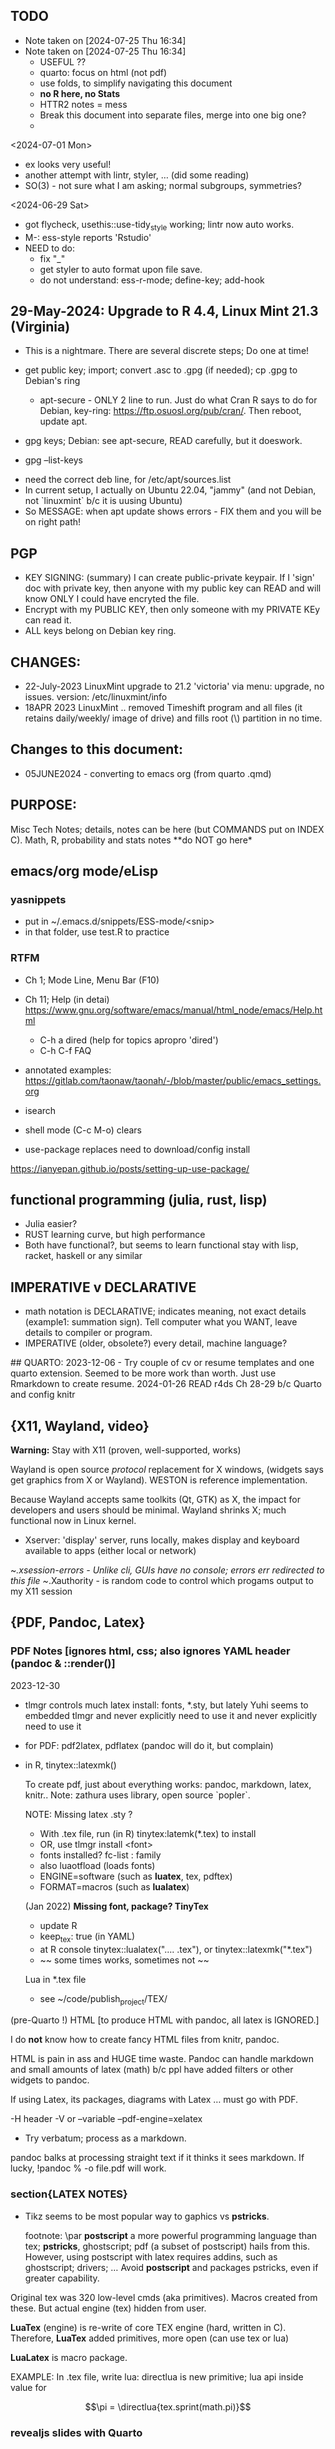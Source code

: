 **  TODO
- Note taken on [2024-07-25 Thu 16:34]
- Note taken on [2024-07-25 Thu 16:34]
    -   USEFUL ??
    -   quarto:  focus on html (not pdf)
    -   use folds, to simplify navigating this document
    -   **no R here, no Stats**
    -   HTTR2 notes = mess
    -   Break this document into separate files, merge into one big one?
	
  -	

<2024-07-01 Mon>
- ex looks very useful!
- another attempt with lintr, styler, ... (did some reading)
- SO(3) - not sure what I am asking;  normal subgroups, symmetries?
  
<2024-06-29 Sat>
- got flycheck,  usethis::use-tidy_style working; lintr now auto works.
- M-: ess-style reports 'Rstudio'
- NEED to do:
  - fix "_"
  - get styler to auto format upon file save.
  - do not understand: ess-r-mode; define-key; add-hook 


**  29-May-2024:   Upgrade to R 4.4,  Linux Mint 21.3 (Virginia)
-   This is a nightmare.  There are  several discrete steps;  Do one at time!
-   get public key;  import;  convert .asc to .gpg (if needed); cp .gpg   to Debian's ring

 -  apt-secure - ONLY 2 line to run.  Just do what Cran R says to do for Debian, key-ring:
   https://ftp.osuosl.org/pub/cran/.   Then reboot, update apt.
-   gpg  keys;  Debian: see apt-secure,  READ carefully, but it doeswork.
-   gpg  --list-keys


-   need  the correct  deb line,   for /etc/apt/sources.list
-   In current setup,   I actually on    Ubuntu 22.04, "jammy" (and not Debian,  not `linuxmint`   b/c it  is uusing Ubuntu)
-   So   MESSAGE:   when apt  update  shows errors  -   FIX  them and you will be on right path!

**  PGP
-   KEY SIGNING:  (summary)   I can create public-private keypair.   If I 'sign'  doc with private key,   then anyone with my public key can READ and  will  know   ONLY  I could have encryted the file.
-   Encrypt with my PUBLIC KEY,   then only  someone with my PRIVATE  KEy can   read it.
-   ALL  keys  belong on  Debian key ring.





** CHANGES:
-  22-July-2023 LinuxMint upgrade  to 21.2 'victoria' via menu: upgrade, no issues.
	    version: /etc/linuxmint/info 
-  18APR 2023  LinuxMint .. removed Timeshift program and all files (it retains
    daily/weekly/ image of drive) and fills root (\) partition in no time.


** Changes to this document:
- 05JUNE2024  - converting to emacs  org (from quarto .qmd)

**  PURPOSE:		
Misc Tech Notes;  details, notes can be here (but COMMANDS put
on INDEX C).  Math, R, probability and stats notes **do NOT go here*


** emacs/org mode/eLisp

*** yasnippets

- put in ~/.emacs.d/snippets/ESS-mode/<snip>
- in that folder, use test.R to practice

*** RTFM
- Ch 1; Mode Line, Menu Bar (F10)
- Ch 11; Help (in detai) https://www.gnu.org/software/emacs/manual/html_node/emacs/Help.html
  - C-h a dired  (help for topics apropro 'dired')
  - C-h C-f  FAQ


- annotated examples: https://gitlab.com/taonaw/taonah/-/blob/master/public/emacs_settings.org
- isearch
- shell mode (C-c M-o) clears

- use-package  replaces need to download/config install
https://ianyepan.github.io/posts/setting-up-use-package/



** functional programming (julia, rust, lisp)
- Julia easier?
- RUST learning curve,  but high performance
- Both have functional?,   but seems to learn functional stay with lisp, racket, haskell or any similar

**	IMPERATIVE v DECLARATIVE
-	math notation is DECLARATIVE;   indicates meaning, not exact details
  (example1:  summation sign).  Tell computer what you WANT, leave details to
  compiler or program.
-	IMPERATIVE (older, obsolete?) every detail, machine language?
##  QUARTO:
2023-12-06 -  Try couple of cv or resume templates and one quarto extension.   Seemed to be more work than worth.  Just use Rmarkdown to create resume.
2024-01-26	READ r4ds Ch 28-29 b/c Quarto and config knitr


**  {X11, Wayland, video}

**Warning:**  Stay with X11 (proven, well-supported, works)

Wayland is open source \textit{protocol} replacement for X windows, (widgets
says get graphics from X or Wayland).
WESTON is reference implementation.

Because Wayland accepts same toolkits (Qt, GTK) as X, the impact for developers
and users should be minimal.  Wayland shrinks X;  much functional now in Linux
kernel.  

- Xserver:   'display' server, runs locally, makes display and keyboard available to apps (either local or network)
~/.xsession-errors - Unlike cli, GUIs have no console;   errors err redirected to this file
~/.Xauthority - is random code to control which progams output to my X11 session


** {PDF, Pandoc, Latex}

*** PDF Notes   [ignores html, css; also ignores YAML header (pandoc & ::render()]
2023-12-30
-	tlmgr controls much latex install: fonts, *.sty, but lately Yuhi seems
  to embedded tlmgr and never explicitly need to use it and never explicitly
  need to use it
-	for PDF:   pdf2latex, pdflatex (pandoc will do it, but complain)
-		   in R, tinytex::latexmk()

 To create pdf, just about everything works:  pandoc, markdown, latex, knitr..
 Note:  zathura uses library, open source `popler`.


  NOTE:   Missing latex .sty ?  
		-	With .tex file, run (in R) tinytex:latemk(*.tex) to install
		- OR, use tlmgr install <font>
		-	fonts installed?  fc-list : family
		- also luaotfload (loads fonts)
		-	ENGINE=software (such as **luatex**, tex, pdftex) 
		-	FORMAT=macros (such as **lualatex**)

  (Jan 2022) **Missing font, package?   TinyTex**
  *  update R
  *  keep_tex:  true (in YAML)
  *  at R console  tinytex::lualatex(".... .tex"), or tinytex::latexmk("*.tex")
  *  ~~ some times works, sometimes not ~~

  Lua in *.tex file
  *  see ~/code/publish_project/TEX/




(pre-Quarto !)  HTML [to produce HTML with pandoc, all latex is IGNORED.]  

I do **not** know how to create fancy HTML files from knitr, pandoc.

 HTML is pain in ass and HUGE time waste.  Pandoc can handle markdown and
 small amounts of latex (math) b/c ppl have added filters or other widgets to
 pandoc.

 If using Latex, its packages, diagrams with Latex ... must go with PDF.

-H header  
-V or --variable  
--pdf-engine=xelatex  



-	Try verbatum; process as a markdown.
pandoc balks at processing straight text if it thinks it sees markdown.
If lucky, !pandoc % -o file.pdf will work.

***  section{LATEX NOTES}

-	Tikz seems to be most popular way to gaphics vs **pstricks**.

	footnote: \par
	**postscript** a more powerful programming language than tex; **pstricks**,
	ghostscript; pdf (a subset of postscript) hails from this.  However, using
	postscript with latex requires addins, such as ghostscript; drivers; ...
	Avoid **postscript** and packages pstricks, even if greater capability.

Original tex was 320 low-level cmds (aka primitives). 
Macros created from these.
But actual engine (tex) hidden from user.


**LuaTex** (engine) is re-write of core TEX engine (hard, written in C).  
Therefore, **LuaTex** added primitives, more open (can use tex or lua)

**LuaLatex** is macro package.

EXAMPLE:  In .tex file, write lua:  directlua is new primitive; lua api inside
value for  

$$\pi = \directlua{tex.sprint(math.pi)}$$

*** revealjs slides with Quarto



** make
- Make:  seldom use; but I did collect many examples of zsh, ls + regex examples, zsh commands re:  disk, storage, files ..., R to create packages
- Therefore, do not discard make_project directory
- https://github.com/jimrothstein/make_project
-https://github.com/mxenoph/cheat_sheets/blob/master/make_cheatsheet.pdf
  

** section(R}
-	No R;  use 310_

##	GIT commands   SEE INDEX Cars
HEAD - can point to branch (tip) or a commit (detached HEAD). Commits are
immutable. HEADS can move around.


** Install R
   - on Ubuntu,  or mintlinux virgina,  use  jammy and  follow https://cran.r-project.org/bin/linux/ubuntu/ (works)   
   - on Debian (such as LMDE) follow https://cran.r-project.org/bin/linux/debian/
     (1) Add: sudo vim.tiny /etc/apt/sources.list
     (2) insert:  the deb XXX link 
     (3) save, run as jim, sudo apt install r-base etc.



**  section{Lua}

-   TODo:  move lua into lua_project as code; or index or .....

-   luarocks - project to allow developers to integrate lua modules, dependenices into their lua code.

-   In lua, nil or false evaluate to:  false
0 or '', evaluate to: true


Lua + neovim:
    *  code is lua.
    *  but calls the neovim API | look careful, can see the vim
        *  api.nvim...command("enew") -- creates new file and edits.
        *  vim.bo[0],buftype=nofile

--  These are vim api ,  called by lua


-- shortcuts:
local cmd = vim.cmd
cmd("pwd")   -- execute vim Ex: command 

-- current file name:  
:lua print(vim.fn.expand('%')  

--  set vim options
:lua vim.api.nvim_command('set nonumber')   
:lua vim.api.nvim_command('set number!')        -- toggle
:lua vim.api.nvim_command('echo "Hello, Nvim!"')

--  list buffers, vim.cmd is alias for vim.api.nvim_exec()
:lua vim.cmd('buffers') 

-- print
:lua print(_VERSION)
:lua print("hi")

-- print, datatypes
-- Data types are converted correctly
print(vim.api.nvim_eval('1 + 1')) -- 2
print(vim.inspect(vim.api.nvim_eval('[1, 2, 3]'))) -- { 1, 2, 3 }
print(vim.inspect(vim.api.nvim_eval('{"foo": "bar", "baz": "qux"}'))) -- { baz = "qux", foo = "bar" }
print(vim.api.nvim_eval('v:true')) -- true
print(vim.api.nvim_eval('v:null')) -- nil


vim.api.nvim_command('new')

-- To run a lua file
:luafile %
x = 41
if x > 40 then
  print('over 40')
else
  print('under')
end

-- verb (in init.vim)
-- y{motion} will highlight for you!
-- :au TextYankPost * silent! lua vim.highlight.on_yank() 

-- This is a .lua file
-- To source it from .vim:   :luafile <file>
-- :luafile % will also work.
x = "hello"
print(x)

-- tools.lua
local api = vim.api
local M = {}
function M.makeScratch()
  api.nvim.command('enew') -- equal to :enew
  vim.bo[0].buftype=md
end
return M


-- in vim
-- create new command (fails)
-- :command! Scratch lua require'0001_tools'.makeScratch()
--



-- :lua vim.wo.number = true
-- vim.api.nvim_set_win_option('number', true)
-- lua print(vim.wo.number)

-- in a lua file only need following  (and reload)
vim.wo.number = true
vim.wo.number = false
vim.bo.shiftwidth = 4    
  

--end



** NEOVIM NOTES

*** neovim, nvim, vim  update to latest version
{
 Tue  02 Nov 2021 (also 30 DEC 2021)
-  download nvim.appimage | place in ~/bin/ | will overwrite prior
-  change permissions to  764
-  do not touch soft link nvim --> nvim.appimage
-  nothing more than this.

 Wed  09 Feb 2022

-   neovim TERMINAL BUFFER has 2 modes:  Normal (move around as usual, gf, y
etc) and a NEW MODE:  Terminal mode.  This mode means we see BASH cursor.
Anything entered goes there.  There is NO INSERT/EDIT Mode.  You deal with
Terminal mode at the ACTIVE line only.
See #75 Vimcast

-   This mapping copies line , inserts into terminal buffer and runs
noremap <leader>tl Vy<C-w>wpa<CR><C-\><C-n><C-w>pj
}

*** VIM writing_notes

*jim_writing_notes1*

http://www.terminally-incoherent.com/blog/2013/06/17/using-vim-for-writing-prose/
:h help-writing
## hard wrap is friend  

a=automatic reformat
t=wrap at textwidth

setlocal formatoptions=ant
setlocal textwidth=80
setlocal wrapmargin=0
setlocal foldcolumn=3 		"trick, to set left margin	 


Long parapgarapja l;akdsjf asalkfjas d; asdfk;ladsjf  lk;adjf a;lkaf as;l
asdfjl; adsfl;kj d;as fasdj;lkj afds;lkj 

***  Folds
26FEB2022  set to use treesitter;  don't seem to work

***	Turn off indents

(no c indents)

setlocal noautoindent  
setlocal nocindent  
setlocal nosmartindent  
setlocal indentexpr=  


*** HELPTAGS and Ctags are NOT related (do not confuse).

for ctags:
:h tags-file-format

To change file:  edit this file as regular file.
Dislike Highighting?   :set syntax=off
Add a tag:     surround new tag with * ; plus prose to describe tag
Add a hotlink:   ONLY in same file (I think) surround new tag with |

Run :helptags ALL to regenerate file called tags
/doc file (singular) :  should see this .txt file and tags file



*** VIM help 1

:h windows.txt
:h vert
:h splitright


:h new   " open new WINDOW
:h enew  " new buffer, in current window

*jim_system_stuff*
:view $VIMRUNTIME
:view $TEMPLATES

*jim_auto_commands*
:h autocmd
:h au



[all docs files](~/docs/)
[code files](~/code/)

:h abbreviation
:h help-summary
:h helphelp
:h help.txt
:h helpgrep
:h usr_toc.txt
:h index

:h startup
:h cmdline 
:h exe    (use cmd line to run normal cmds?)
:h startinsert


****  Help for common tasks

:h :abbreviate
:h :augroup
:h :changes
:h :highlight
:h :syntax
:h :command
:h :file
:h :filetype
:h :messages
:h :options  :h options.txt  :h :set
:h :omni
:h :complete  "NOTE:  nvim does NOT have cmd-line completion like C-N, C-P
:h map-listing

:h :scriptnames
:h man  (use vim for manpages)


*jim_split*
:h :split
:vert help    " open help in vertical split

(N) !!date, insert date

:resize -3 <CR>  " reduce size of window
:vertical resize -3 <CR>

$VIMRUNTIME (inside the image app)
:!ls $VIMRUNTIME

*** Windows, splits
:h usr_07.txt
:h usr_08.txt
:h windows.txt
:h CTRL-W    


*** statusline  %m (modify?) %y (filetype) ...
:h statusline
:echo expand("%m")  
:set statusline=%t
:set statusline+=%{&ff}

Ranges (in file)
:h range
:., 'a
:., +2
3 lines below to end - 5 lines
:.+3, $-5

*** insert mode
:h insert.txt
:h insert-index
:h i_CTRL-R

<C-R>% inserts file name:
/home/jim/docs/misc_files/005_tech_notes.md

<C-R>=system("ls")  inserts listing


Insert in bulk:
:i or :a  followed by . when done


Registers
:echo @a 
:let @a="hello"


Plugins
:h Vimux
:call VimuxRunCommand("ls")
:VimuxPromptCommand<CR>
Lazy:	review ~/.localshare/kickstart/lazy
(some have ftplugins/after)
-	ftplugin one method of adding ft specific code (vs autocmd)

To Close:
:VimuxCloseRunner<CR>


Syntax Highlighting
:h usr_06.txt

vim initialize
:vert h nvim_R
:tab help

:vert h nvim-R  " opens help to right
:let R_nvimpager = "vertical" default, (can be "tab", "tabnew")

vim & grep (search both *.R and *.Rmd - note | is escaped)
:grep -EHRn 'binomial' ~/code/**/*.(R\|Rmd)

vim tabs
tabs   :tabn :tabp :tabnew

READ: cmds to open windows at various localations:  bo, above ...


:h reference_toc
:h help
:h help-summary
:h cmd   (:h ls)
:helpgrep fold*  (no quotes)

"all tags
:h quickref.txt 

"index
:h usr_toc.txt

:h reference_toc   (all *.txt files)
:h local-additions (plugins)

:h motions.txt (jumps, motions, find next } etc)


*** search
    /foo/+1    find foo  and move +1 line down 
/foo/0     find .... but move to beginning of line 
/foo/e-1    find ... then move back 1 character.


:h i_{}      (insert, delete, visual, ...)

:h :ex_cmd

:h 'option'

:h func()

:h /[     (escape regex character)

:h ft-r-indent    (for plugin r)
:h ft-json-....   (for plugin json)

end neovim 



\newpage


** REGEX
- TODO import (?) all REGEX/* files to here

- for regex reading see 300_tech_reading.md
  

# -----------------------
##	DOCUMENT REGEX  HERE
##  (text, no examples in this file)
# -----------------------
/home/jim/code/docs/tech_notes/REGEX.md


2024-04-30
-	Use a cheat sheet
-	Reduce paper
-	Annotate (here, or in 2 files) ONLY when needs

## this file: ~/code/docs/tech_notes/REGEX.md
## ~/code/docs/tech_notes/001_grep_regex_P_examples.qmd
## ~/code/docs/tech_notes/002_grep_examples.md
##	SOME regex:  in ~/code/zsh_project/ZSH_SH_FILES/


##	REGEX
TODO:
	-	sed, when to use?
	- emphasize goal:  use grep -P, regex to understand how REGEX works.  Tired
	of every 6 months learning all over again.
	-	greedy/not greedy  and backtrack .   Think like a regex engine!
	-	How to aerate regex !
	-	regex can be used to:
		-	find
		-	validate
		-	replace/insert
		-	split
		-	...
		- When whiz, can do summersaults with CLI, zsh tools (sed, grep , cut ...)
		and regex.  Not NOW.


-	Separate learning REGEX (grep -P, regex) and using REGEX in R, which I think
	is a tad easier.

###	DEFINTIIONS - as always, crucial
	-	regex is a string;  do not forget this.
	-	META CHARACTERS - ascii (?) characters which by-default have
		non-literal meaning to engine that digests them.  **Engine** specific.
		Must ESCAPE these characters to use as literals.  Other contexts, such
		as unix shell, have similar idea:  `<`, `>' for example, refer to
		**redirect** .    In C, sprintf, `%` indicates formatting and literal
		use.
	-	**To Escape** indicate to underlying engine that this meta character
		should be handled as though literal.

	-	POSIX:
		-	backslash \
		-	[ ]
		-	{ }
		-	( )
		-	caret ^
		-	$
		-	dot .
		-	pipe |
		-	?
		-	asterisk *
		-	`+ -`
		-	``+ - ''
		-	\verbX + - X
		-	\begin{verbatim} 
			+ - 
			\end{verbatim}


###	Render REGEX Verbatim - 4 ways (latex?)

`+ -`

``+ - ''

\verb; + - ;

\verb;+ -;

\begin{verbatim} 
+ - 
\end{verbatim}


-	**Character Class**  Things like [0-9].  
Rmk:  [0-9]+ means repeat one or more of the prior **Character class**   So both 321 and 333 match this regex.


###	Specific to vim/neovim
-	magic = \v   no need to escape (wait till know what doing first) - well, um.

-	magic = `\v`   no need to escape (wait till know what doing first)

###	Specific to R
-	Before regex library (engine) sees code, the **compiler** (byte code?) gets
it first.  Must use double backslash for just one backslash to be seen by
regex engine.   Shell interpreters have no such compiler and single backslash
suffices.

#### Regex grouping:  capture & non-capture

**Perl** PCRE for lookaheads, capture (in R, perl=T)
from !so

Groups that capture you can use later on in the regex to match OR you can use
them in the replacement part of the regex. Making a non-capturing group simply
exempts that group from being used for either of these reasons.


Non-capturing groups are great if you are trying to capture many different
things and there are some groups you don't want to capture. 





** LINUX/

21-July-2023:   Rumors, Linux Mint (now based upon Ubuntu/Canonical ) may be moving to **LMDE** (Linux Mint Debian Edition)
Why?  some issues with Canonical?  Claims that LMDE much firmer ground; Mint will also then be more independent.
2024-01-13 - Linux Mint updates, seems no problem

- Booting ... firmware | bootloader (finds all kernels, os) | grub2 (user
select) ;   
- READ >info grub <CR>
- /kernel is MINIMUM to start;  this is why drivers often need separate install,
not in kernel.
- SWAP - latest Linuxmint built-in, no need
- LinuxMint - installer sets mountpoints
- PARTIONs - \home is separate;  \ for all else (~30-40GB enough)
- Boot drive - needs flag `boot` and `esp` (?)

*** SETUP/CONFIG new machine 
   June 9, 2024 (HP Elitebook, 845, G8 - 2nd HP laptop)
   - *~/dotfiles/create_soft_links.sh*  VERY helpful
   - Emacs:  must link emacs files in ~/dotfiles files in ~/emacs.d*   =
   - must re-install:   wezterm (see webpage), i3, zsh, git, emacs,  ZSH, gh
   - public keys .. read debian's guide
   - zsh change shell:   chsh -s $(which zsh) jim
   - ESC/CAPSLOCK use */etc/default/keyboard*
   - emacs:  FIRST install/config *'use-package'*  always a pane:
     - Cinnamen:  hardward/keyboard/layout/options  choice to set CAPSLOCK to ESC (works)
   - websites:  Google 1st,  then Firefox (rest should follow)
   - *keep* sh files, links, config files up-to-date AND in dotfiles/backup!


*** format fat32, for copiers
To  make fat32 usb device.(for copier)
1) (optional; too slow)  can put all zeros (optional, slow - ~ 5MB/s  or 200  seconds for 1 GB  on   USB 2.0)
2) sudo parted /dev/sda mklabel msdos   (makes empty partition table, of form MBR)
3) sudo parted /dev/sda mkpart primary fat32 0% 100%  (makes partition)
4) sudo mkfs.fat -F32 /dev/sda   (format  this partiion,  if says   to use -I  do  so!)
5) sudo parted /dev/sdb print   (confirms fat32)

To burn iso on usb (I never got gui's to work)
1) sudo dd bs=4M if=/path/to/file.iso of=/dev/sda status=progress oflag=sync


*** mount usb_device

- format, partition etc.
check fs:
df -Th /dev/sda

-format -NO!  use fat32 (above) to work with  other devices
sudo mkfs.exfat /dev/sda

-mount
mount /dev/sda /media/a_mt_point
(a_mt_point must already exist)


*** remap capslock to escape

{
#		PURPOSE:	**maps ChromeBox "capslock" key to Escape.**
#		-	use > xev to find that capslock is key 133.
#		- xmodmap is older, but simpler to  change key action to  change key
action.
#		- newer is **setxkbmap** but I find more effort to figure out simple things.
#		-	SEE  tech_notes
#		- lots of ways to do this remap. This works, stay with it: 
#
DEPRECTED:

xmodmap -e "keycode 133 = Escape"
Lenovo: capslock keycode = 66,  and escape is 9.  However, capslock still insisting on going in caps lock (UPPER CASE)
setkbmap seems to suggest using caps:swapescape and not caps:escape, but xmodmap won't accept.

}

**	cron job, crontab

{
	grep jim /var/log/syslog  # see cron jobs that ran

	
Sat May 21 18:48:16 PDT 2022
	-	jr changed /etc/rsyslog/50-default.conf
	-	uncomment #cron  -- cron s/d now log to cron.log	
	-	after change, run sudo service rsyslog restart	

-	see cron Icard ('linux')
}

#### Linux Kernel

{
	- one LTS Ubuntu can have many (upstream) kernels
	-	Mix & Match kernels?  X? 
	-	Kernel Upgrade - See INDEX C.

}

*jim_Permissions*
u g o   (user group other)


*** MORE LINUX

####	wifi

	Hopeless?  Ubuntu bug (May 2022) Some notes otherwise:
	-	EAP is protocol |  many pieces | goal:  protect wifi
	-	WPA several versions
	-	supplicant - one end seeks to be authenticated by other end.
	-	Standard is 802.1X

	- nmcli is main cli way. (see INDEX C)
	- networkctl status	
	-	systemctl <command>
	- NOT an issue with GalliumOS (based on 18.04 ubuntu - so stuck here for
		now)


This is block with 3 back ticks AND vimdoc:  boring!


** ZSH notes

*ZSH*
SEE MANUAL: https://zsh.sourceforge.io/Doc/Release/
SEE ZSH GUIDE (2003, Stephenson) https://zsh.sourceforge.io/Guide/zshguide.html
ZSH FAQ (2010) https://zsh.sourceforge.io/FAQ/

~/dotfiles/.zshrc
~/dotfiles/.zshenv
zsh -x  *.sh   # prints line then executes
#!/bin/zsh  -xv # verbose

*** completion, Use zstyle
man zshcompsys
zstyle + 3rd party scripts - do MANY things (completion, modify settings, config VCS_INFO ...)
SEE:  https://thevaluable.dev/zsh-completion-guide-examples/

*VCS_INFO* is a function, used to populate variables (prompt, for ex) *retrieved from vcs, ie git*
SEE: https://arjanvandergaag.nl/blog/customize-zsh-prompt-with-vcs-info.html
SEE: https://zsh.sourceforge.io/Doc/Release/User-Contributions.html#Version-Control-Information

USAGE:  *zstyle* <pattern> <style> <values>  and is NOT so OBVIOUS !
if match, apply the style
USAGE:  zstyle <configure><VCS_INFO><OUTPUT>

Completion:  ex:  cd <TAB> completion
zstyle ':completion:*:*:cp:'
zstyle ':completion:*' 

General:
:completion:<fun>:<complete>:<command>:<arguments>:<tag>
- command (cd, rm, etc)
- <tag> (could be files, users, options ??)

*precmd* is hook function, runs before ZSH prompt (SEE manual 9.3.1)
SEE:  https://zsh.sourceforge.io/Doc/Release/Functions.html#Special-Functions 

*** printf
- string(%s), digit(%d); example: digit,pad with by 5 
printf "%05d\n" ${x}

- R:  see sprintf https://www.r-bloggers.com/2010/05/number-formatting/

*** zle = zsh line editor/keymaps/widgets/

*** misc zsh
SEE Serge Gebhardt
widgets correspond to commands, often with shortcut

Given a widget (ex:  '\eb',  ie esc b)
bindkey '\eb' #returns backward-word; ie ESC-b, aka M-b   goes back one word !  
binddky '^b'  # returns backward-charac

bindkey  '\ef' # returns foward-word

bindkey '^a'  # returns beginning-of-line 

zle -al # list of widgets

keymaps=collection of shortcuts
bindkey -l  # vi modes?

To see mapping:
1. cat <CR>; type key; <C-C> ends   (try M-b)
2. <C-V> ; type key

invoke widget:
1. <C-A> bind to shortcut
2. zle <widget>   # to execut
3. sp widget <execute-named-command>
   
TERMCAP - obsolete

 
sudo vs su ....
{

	-	su jim  change to User 'jim'
	- sudo cmd 
		-	last ~ 15'  (temporary use of root privileges)
		-	asks for user's password
		-	allows root 'privileges' but the home directory, path etc remains the
			user's
	- sudo su   # run cmd su (to switch user) with root permissions. (default is
		root)
	- **sudo su -** # run cmd su (to change user) with root permissions AND WITH root
		environment (echo $SHELL will root)
	-	shell:  either login or non-login
	-	non-login has 2 flavors: **interactive** (user at CLI) and **non-interactive** (a
		subshell for scripts)

!askubuntu 376199
!askubuntu 1225041


}


\newpage

drive info

{
	# succinct, useful info
	lsblk --output NAME,UUID,PARTUUID
}


xev  keyboard

{
	-	Keyboard specific, find what *keycode* a button is mapped to:
	- USAGE:  > xev
	- type just 1 button, look for its keycode, keysym on this keyboard
	- example:   q  will be keycode=24, keysym=0x71 called 'q'

}

17JULY2023 - ebook-viewer (calibre) has conflict with caps:swapescape, can not figure out
        REF:  <https://wiki.archlinux.org/title/Xorg/Keyboard_configuration>
FIX:   now using **setxkbmap -option caps:escape (in .xinitrc) **
DEPRECATES anything before 17JULY 2023

xxd 

{

	-  To find how zsh maps a button (A, alt, F2) :  
	-	 USAGE:  > xxd <CR>
	-  press <ALT>+a
	-  terminal displays coding (^[a)
	-	 SEE ROTHGAR
}

*** more zsh

grep_vs_ls

*Grep* always finds words that match a pattern and returns file names of
matches.

ls (+ glob) finds filenames that match a pattern.  Very different.
(same in vim)

*jim_GLOB_examples*
Mostly of form ls or ll or print -l    and **/*
example:   print -l ~/code/**/*.(R|Rmd)   # any level, return all .R and .Rmd
files

See my zsh GLOG handwritten notes (till typed in here)
ZLE	= Zsh line editor | NOT GNU readline\
*zle_widgets* (all commands)

Output from zle -al (~403 cmds)
<snip>

### BINDKEY

*bindkey*  # results, all shortcuts

(sample)
"^A"-"^C" self-insert
"^D" list-choices
"^E"-"^F" self-insert
"^G" list-expand
"^H" vi-backward-delete-char
"^I" expand-or-complete


** Google, API, curl
(1APR2022)
Google's example, with loop for uri_redirect
https://accounts.google.com/o/oauth2/v2/auth?
 scope=https%3A%2F%2Fwww.googleapis.com%2Fauth%2Fyoutube.readonly&
 response_type=code&
 state=security_token%3D138r5719ru3e1%26url%3Dhttps%3A%2F%2Foauth2.example.com%2Ftoken&
 redirect_uri=http%3A//127.0.0.1%3A9004&
 client_id=client_id

	-  Google's authorization server: https://accounts.google.com/o/oauth2/v2/auth

### Finally, Request:  appropriate query sent to:
GET https://www.googleapis.com/youtube/v3/commentThreads 


### From Explorer
GET https://youtube.googleapis.com/youtube/v3/playlists?part=snippet%2CcontentDetails&maxResults=5&mine=true&key=[YOUR_API_KEY] HTTP/1.1

Authorization: Bearer [YOUR_ACCESS_TOKEN]
Accept: application/json


###
same, but as Curl
    
curl \
  'https://youtube.googleapis.com/youtube/v3/playlists?part=snippet%2CcontentDetails&maxResults=5&mine=true&key=[YOUR_API_KEY]' \
  --header 'Authorization: Bearer [YOUR_ACCESS_TOKEN]' \
  --header 'Accept: application/json' \
  --compressed



###   From Google Playground
   https://youtube.googleapis.com/youtube/v3/commentThreads?videoId=Mec9sw1cJk8&part=snippet,replies
###

\newpage
#   CURL |  YOUTUBE API | GOOGLE API |  OAUTH 2.0 | 


\newpage

client = oauth_client(id=  client_id,
        token_url  = token_url,
        secret = client_secret,
        key =  API_KEY,
        auth = "body",   # header or body
			
        name = "youtube_ONE_video_ALL_comments")



req  <-  request("https://www.googleapis.com/youtube/v3/commentThreads?videoId=Mec9sw1cJk8&part=snippet,replies")  %>% 
req_oauth_auth_code(client = client, auth_url = auth_url, token_params=scope[[1]]) 


resp  <- req %>% req_perform()

Some Remarks:
  -	Google is but one implementation of various API, oauth technologies.  The more you read the more confused you may become (at least for me).  
  -	The R package **gargle** is uses **httr** and therefore not my preference.  
  -	I am using httr2 to automate things;  I'd like to understand things using a little as possible:  curl, browser and local server running as localhost.  
  -	Most of the R work is done at lower level, such as packages curl and httpuv.  
	

\newpage

begin{verbatim}
				G O O G L E
end{verbatim}

#### HTTR2 - NOTES (needs clean up!)

PURPOSE:    Demonstrate configuration for HTTR2 and OAUTH2 with Google's Youtube API.

							- uses off-the-shelf `httr2::req_oauth_auth_code()` + configuration
						  - uses authorization code flow.
							- uses redirect_uri localhost, cut & paste (via obo) is deprecated.
							- httr2::  hides almost all details of interaction.
							- use  curl and localhost such as httpuv:: to see lower level

Source:  https://developers.google.com/youtube/v3/guides/auth/installed-apps

RELATED INFO:
  -  Google Explorer (youtube)
	-  Google OAUTH2 playground



```

#	===============================
From Google (Youtube) Explorer:
GET https://youtube.googleapis.com/youtube/v3/playlists?part=snippet%2CcontentDetails&maxResults=5&mine=true&key=[YOUR_API_KEY] HTTP/1.1

Authorization: Bearer [YOUR_ACCESS_TOKEN]
Accept: application/json

#	===============================

```

For youtube (auth code):
echo "curl -Lsv \"https://accounts.google.com/o/oauth2/v2/auth?\
client_id=$client_id&\
redirect_uri=https://127.0.0.1:8080&\
scope=https://www.googleapis.com/auth/youtube&\
response_type=code\""


scope = list(
        "https://www.googleapis.com/auth/youtube",
        "https://www.googleapis.com/auth/youtube.force-ssl")

For youtube (obtain results):
curl \
  'https://youtube.googleapis.com/youtube/v3/playlists?part=snippet%2CcontentDetails&maxResults=5&mine=true&key=[YOUR_API_KEY]' \
  --header 'Authorization: Bearer [YOUR_ACCESS_TOKEN]' \
  --header 'Accept: application/json' \
  --compressed

#### NEEDED SCOPES:
https://www.googleapis.com/auth/youtube	Manage your YouTube account
https://www.googleapis.com/auth/youtube.force-ssl	See, edit, and permanently delete your YouTube videos, ratings, comments and captions


playlistId  =  "PLlXfTHzgMRUIqYrutsFXCOmiqKUgOgGJ5"  # Pavel Grinfeld, Linear Alg 3



\begin{verbatim}
				E N D    G O O G L E
\end{verbatim}

#### Procedure: 
  -		Follow hadley outlines in Vignette for Github and and getting user's information.  (Requires oauth token)
  -  Change for google 
	-  let httr2 handle the details, use this function: httr2::req_oauth_auth_code()
  -  If I have this right, this will (1) get the access token and (2) complete REST
request.


** MOVE !

Source:  Rose Pesotta (HD6509.P47)
1881 - ass'n Alexander III
repression; ends period of limited reform
BUT seed planted during liberalization remains, now underground discussions, travelers, variety of ideas, esp in shetls.   Boys faced constription, but girls if so radicalized faced reality of Jewish culture (babies, domestic work, religion...)
1881 - 1914 1/3 of East Europian Jews go to US.

1760
George III (~ 17) educated, but poor understanding ppl.
Continent (esp France) respect English power, but not English culture, resistance to change, a Parliament that acquiases.   FRANCE is the country with ideas, innovation.





** Pandoc
PANDOC:
!pandoc --metadata=project:xxx --lua-filter doc/panvimdoc/scripts/skip-blocks.lua --lua-filter doc/panvimdoc/scripts/include-files.lua -t doc/panvimdoc/scripts/panvimdoc.lua % -o doc/jimHelp.txt


** MORE CURL
CURL Examples:

cURL write (to standard)
 w response after callling example.com
\begin{verbatim}
curl -w "Response %{response_code}\n" example.com
\end{verbatim}

github
curl https://api.github.com/zen

returns lot of kev=value pairs
curl https://api.github.com/users/defunkt

   -include headers
curl -i https://api.github.com/users/defunkt

   headers only
curl --head <URL>

CURL_CONFIG (a FILE)
 USAGE   curl -K CURL_CONFIG ...


\begin{verbatim}
url = example.com
-w "Type:  Hello  %{local_ip} \n"
\end{verbatim}

Misc Notes:
"State"  - cookies used to be used; now state carried in headers

Misc Notes:
"State"  - cookies used to be used; now state carried in headers  
vim:nospell


** ANDROID

####	Android, Mobile, Cell Phone - notes

RETAIL DEMO UNIT ('retail mode'):
-	ie runs in endless LOOP, no Cell ability, no MEI
-	useable ONLY for wifi
-	Can be BARGAIN, but ...
-	Must unlock bootloader (to remove 'endless loop software' and become regular
	wifi device.  Locked means bootloder hard-coded insist OS match a code.
-	if CAN unlock bootloader , BARGAIN.    Beware endless hours otherwise.

*** Google Pixel 3a XL (my phone)
-	Android 12 = final google update.
- DO expect "unofficial" Android 13 for this phone (sooner or lalter).


*** **OEM Unlock**
- greyed out?   (like mine) then not possible to unlock bootloader itself.
	Means:  no root.   **no ROM install** **no TWRP**
- my pixel is VERISON (sprint?) phone;  not a Google phone;  b/c IMEI begins with 35...  NO way to change bootloader.


*** ADB

- *ADB* DEBUG:  a "mode" that allows installing apps, read logs on Android, file
	transfer... Works by running TCP sever on host (PC) and daemon on device
	(phone) Works by running TCP sever on host (PC) and daemon on device (phone)

- SEE https://www.howtogeek.com/192732/android-usb-connections-explained-mtp-ptp-and-usb-mass-storage/
  - adb --help
  - adb shell <command>
  - adb shell df -h
    - adb shell ls /system/bin  (available cmds)

  - adb push [ -- sync ]   # only push if newer


- Photo tranfer, different.
- **mp3 file transfer** ADB appears to be FUSSY:  remove things like `?` from
	file names or foregin char.   ADB sucks at error messages; chokes; just seem
	to stall.	Just fix the file names and adb will work;  speed is very good;
	but even 25 MB/s  ~ 1.8 GB/min.   Be patient with 40 GB. 

- Bluetooth - wasted plenty of time:  use wired ADB;   some mention Ubuntu &
	bluetooth never got along.   Either way - TIME SINK;  waste.

- *MTP* is protocol to move files;  seems imperfect (CLAIM: now
  standardized, better) ;  PTP for photos

mtp://[usb:001,085]   where 085 refers to device.  (Run lsusb)
-	AVOID this stuff;   **stay with ADB and fix those file names**

-	**adb backup**	disapppointing, time-sink;  THINK backup all all my apps,
	data, but can NOT find clear documentation.  STOP.
-	Do not like Google bloatware.  Expected something like ONEPLUS (which I
	install ROM).  Google's rules, annoyances - must remove.  do not want G-
	ecosystem to point to each of its sister apps.


*** Android os
-   Android is U/I to actual OS, which is **Dalik**, uses java VM **Recovery
    Mode** is separate partition(?) contains just enough code to boot in this
    mode.  Replacing this code is **custom** recovery vs **stock** recovery.
- **FASTBOOT**  purpose to `flash` ROM on device;  level beyond ADB.


** section{Laptop Buying Notes}

**eMMc** is on bmotherboard(embedded), slow but works:  cheap, reliable;  fine to boot.   Check /dev/mmcblk**
SSD is much better, but more expensive.  

*** Lenovo T480
   (stolen May 2024)

-   running Linux Mint (no more Chromebooks)
-   Power, 65W, need brick or wall charger.
-   cable must support 3 Amps
-   buzz words GaN, PD (Power Delivery), no need latest PPS
-   name brands:  Anker, Belkin, "Amazon Basics", **Beware off-brand** buy
  based on what is compatible with T480 (go crazy trying to match standards,
  USB-C 3.1, 3.2, 4.0, generatations, standard or not?)
	

** RUST  (systems level language)

- programmer has control over memory, variables.  Leads to SAFETY and
  PERFORMANCE.   At cost of understanding more about memory etc.		

- *macro* is code that runs at COMPILE time;  inserts compiled code sections.
  (Saves programmer from needing to write common code over and over.)

vim:linebreak:nospell:nowrap:cul tw=78 fo=tqlnr foldcolumn=1 cc=+1
 
